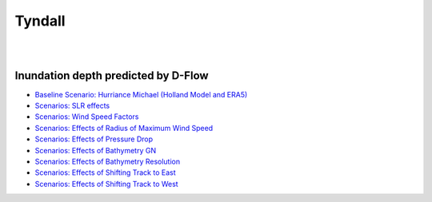 Tyndall
##########################


.. figure:: interactive_map/Tyndell_DFlow/definition.png
   :width: 560px
   :align: right 

.. figure:: interactive_map/Tyndell_DFlow/site3.png
   :width: 300px
   :align: right 
   :target: https://www.google.com/maps/@30.4922409,-86.5278012,11z?entry=ttu

Inundation depth predicted by D-Flow
========================================================

* `Baseline Scenario: Hurriance Michael (Holland Model and ERA5) <../../interactive_map/Tyndell_DFlow/saved_maps/Baseline_3cases.html>`_
* `Scenarios: SLR effects <../../interactive_map/Tyndell_DFlow/saved_maps/SLR.html>`_
* `Scenarios: Wind Speed Factors  <../../interactive_map/Tyndell_DFlow/saved_maps/WSF.html>`_
* `Scenarios: Effects of Radius of Maximum Wind Speed  <../../interactive_map/Tyndell_DFlow/saved_maps/RMW.html>`_
* `Scenarios: Effects of Pressure Drop  <../../interactive_map/Tyndell_DFlow/saved_maps/PD.html>`_
* `Scenarios: Effects of Bathymetry GN  <../../interactive_map/Tyndell_DFlow/saved_maps/Bathy_GN.html>`_
* `Scenarios: Effects of Bathymetry Resolution  <../../interactive_map/Tyndell_DFlow/saved_maps/Bathy_Res.html>`_
* `Scenarios: Effects of Shifting Track to East  <../../interactive_map/Tyndell_DFlow/saved_maps/STE.html>`_
* `Scenarios: Effects of Shifting Track to West  <../../interactive_map/Tyndell_DFlow/saved_maps/STW.html>`_ 

